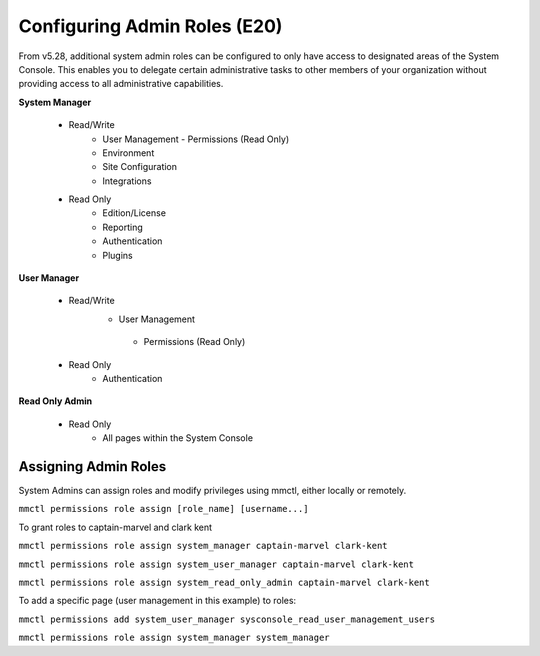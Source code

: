=============================
Configuring Admin Roles (E20)
=============================

From v5.28, additional system admin roles can be configured to only have access to designated areas of the System Console. This enables you to delegate certain administrative tasks to other members of your organization without providing access to all administrative capabilities.

**System Manager**

  - Read/Write
      - User Management
        - Permissions (Read Only)
      - Environment
      - Site Configuration
      - Integrations
  - Read Only
     - Edition/License
     - Reporting
     - Authentication
     - Plugins

**User Manager**

  - Read/Write
      - User Management 
       - Permissions (Read Only)
  - Read Only
      - Authentication

**Read Only Admin**

  - Read Only
     - All pages within the System Console

Assigning Admin Roles
----------------------

System Admins can assign roles and modify privileges using mmctl, either locally or remotely.

``mmctl permissions role assign [role_name] [username...]``

To grant roles to captain-marvel and clark kent

``mmctl permissions role assign system_manager captain-marvel clark-kent``

``mmctl permissions role assign system_user_manager captain-marvel clark-kent``

``mmctl permissions role assign system_read_only_admin captain-marvel clark-kent``

To add a specific page (user management in this example) to roles:

``mmctl permissions add system_user_manager sysconsole_read_user_management_users``

``mmctl permissions role assign system_manager system_manager``
